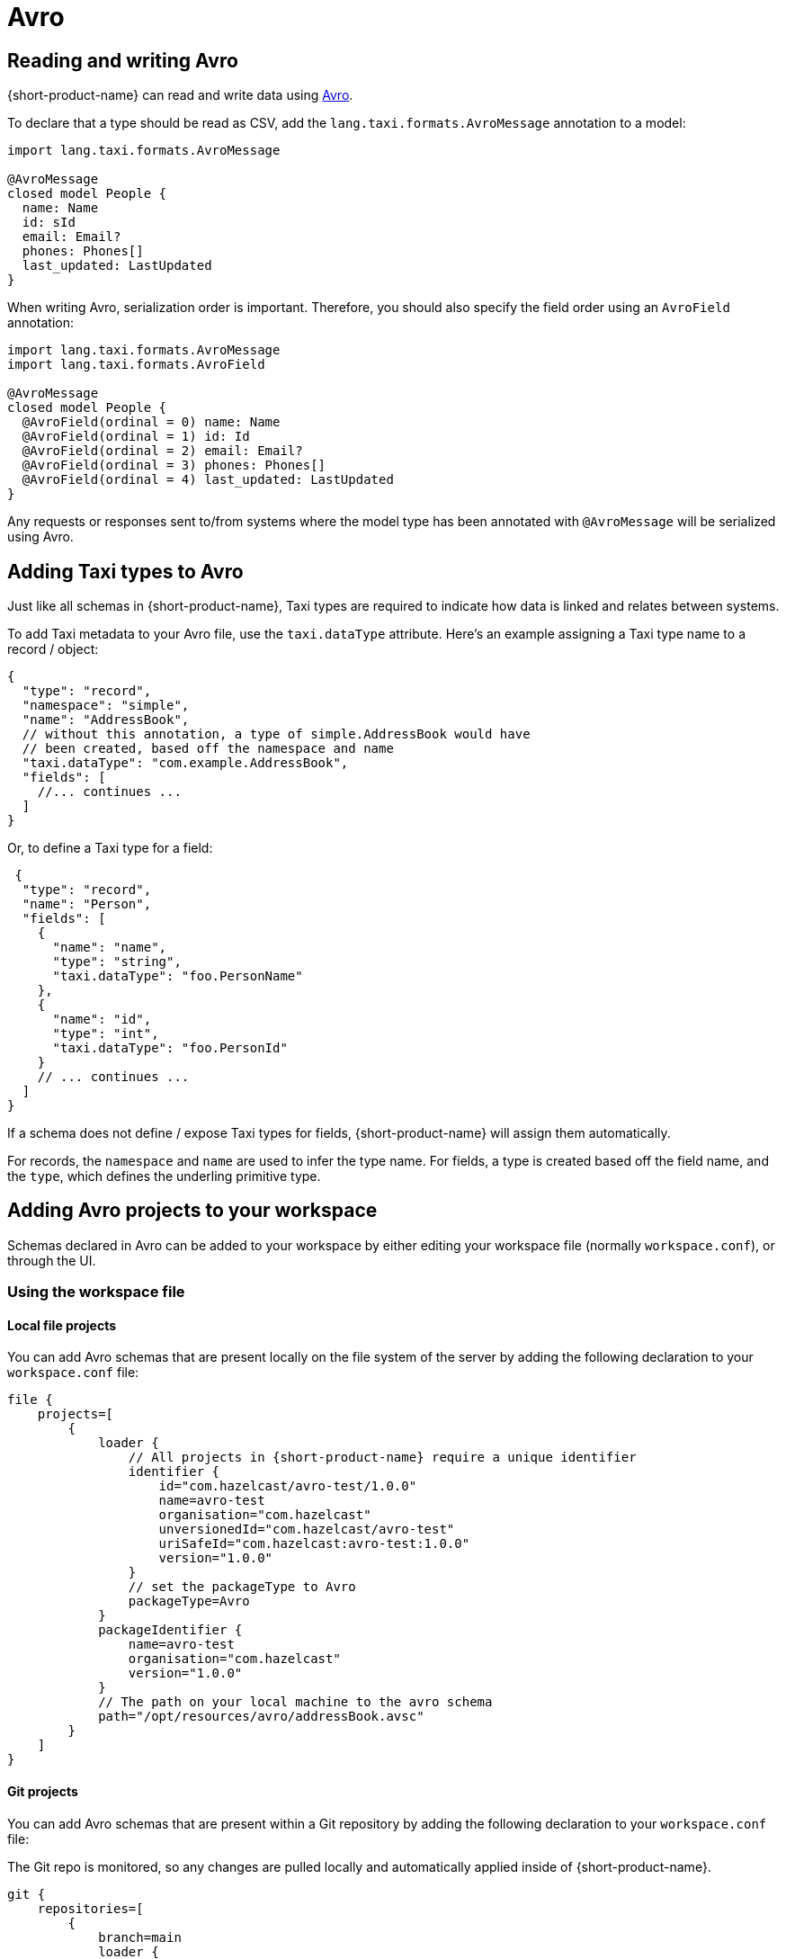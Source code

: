= Avro
:description: Working with Avro data in {short-product-name}

== Reading and writing Avro

{short-product-name} can read and write data using https://avro.apache.org/[Avro].

To declare that a type should be read as CSV, add the `lang.taxi.formats.AvroMessage` annotation to a model:

[,taxi]
----
import lang.taxi.formats.AvroMessage

@AvroMessage
closed model People {
  name: Name
  id: sId
  email: Email?
  phones: Phones[]
  last_updated: LastUpdated
}
----

When writing Avro, serialization order is important. Therefore, you should also specify the field order using an `AvroField` annotation:

[,taxi]
----
import lang.taxi.formats.AvroMessage
import lang.taxi.formats.AvroField

@AvroMessage
closed model People {
  @AvroField(ordinal = 0) name: Name
  @AvroField(ordinal = 1) id: Id
  @AvroField(ordinal = 2) email: Email?
  @AvroField(ordinal = 3) phones: Phones[]
  @AvroField(ordinal = 4) last_updated: LastUpdated
}
----

Any requests or responses sent to/from systems where the model type has been annotated with `@AvroMessage` will be
serialized using Avro.

== Adding Taxi types to Avro

Just like all schemas in {short-product-name}, Taxi types are required to indicate how data is linked and relates between systems.

To add Taxi metadata to your Avro file, use the `taxi.dataType` attribute.
Here's an example assigning a Taxi type name to a record / object:

[,json5]
----
{
  "type": "record",
  "namespace": "simple",
  "name": "AddressBook",
  // without this annotation, a type of simple.AddressBook would have
  // been created, based off the namespace and name
  "taxi.dataType": "com.example.AddressBook",
  "fields": [
    //... continues ...
  ]
}
----

Or, to define a Taxi type for a field:

[,json5]
----
 {
  "type": "record",
  "name": "Person",
  "fields": [
    {
      "name": "name",
      "type": "string",
      "taxi.dataType": "foo.PersonName"
    },
    {
      "name": "id",
      "type": "int",
      "taxi.dataType": "foo.PersonId"
    }
    // ... continues ...
  ]
}
----

If a schema does not define / expose Taxi types for fields, {short-product-name} will assign them automatically.

For records, the `namespace` and `name` are used to infer the type name.
For fields, a type is created based off the field name, and the `type`, which defines the underling primitive type.

== Adding Avro projects to your workspace

Schemas declared in Avro can be added to your workspace by either editing your workspace file (normally `workspace.conf`),
or through the UI.

=== Using the workspace file

==== Local file projects

You can add Avro schemas that are present locally on the file system of the server by adding the following declaration to your `workspace.conf` file:


[,hocon]
----
file {
    projects=[
        {
            loader {
                // All projects in {short-product-name} require a unique identifier
                identifier {
                    id="com.hazelcast/avro-test/1.0.0"
                    name=avro-test
                    organisation="com.hazelcast"
                    unversionedId="com.hazelcast/avro-test"
                    uriSafeId="com.hazelcast:avro-test:1.0.0"
                    version="1.0.0"
                }
                // set the packageType to Avro
                packageType=Avro
            }
            packageIdentifier {
                name=avro-test
                organisation="com.hazelcast"
                version="1.0.0"
            }
            // The path on your local machine to the avro schema
            path="/opt/resources/avro/addressBook.avsc"
        }
    ]
}
----

==== Git projects

You can add Avro schemas that are present within a Git repository by adding the following declaration to your `workspace.conf` file:

The Git repo is monitored, so any changes are pulled locally and automatically applied inside of {short-product-name}.


[,hocon]
----
git {
    repositories=[
        {
            branch=main
            loader {
                identifier {
                    id="com.avro.git/avro/1.2.3"
                    name=avro
                    organisation="com.avro.git"
                    unversionedId="com.avro.git/avro"
                    uriSafeId="com.avro.git:avro:1.2.3"
                    version="1.2.3"
                }
                packageType=Avro
            }
            name=test-project
            // The path to the avro file within your Git repository
            path="/addressBook.avsc"
            // The url of your git repo
            uri="https://gitlab.com/acme/my-avro-project.git"
        }
    ]
}
----

=== Using the UI

You can load Avro schemas into your workspace using the UI.

Start by navigating:

* Projects > Add Project

image:add_project_avro_flow_2.png[]

* Then select to add a project from either a Git Repo or Local disk

==== Adding an Avro project from Git

This workflow lets you add a reference to an Avro schema that's checked into a Git repository.

The Git repo is monitored, so any changes are pulled locally and automatically applied inside of {short-product-name}.

* Provide the URL of the Git repository, and click *Test Connection*
 ** If the test was successful, repository name and branch are populated for you
* Set the project type to *Avro*
* Set the path to the location of your Avro schema within the repo
* Provide a unique package identifier for this Avro schema

image:add_avro_git_repo_flow.png[]

==== Adding an Avro project from a file

This workflow lets you add a reference to an Avro schema that's already local on the server.

Any changes made to the file are automatically detected, and updated inside of {short-product-name}.

NOTE: 'Local' means local to the server.

This workflow adds a reference to an Avro file that's *on the disk of the server*. +
 +
It's intended for developers who are running {short-product-name} in a Docker image on their local machine. +
 +
This workflow isn't intended for uploading an Avro schema to a remote server. Instead, use a Git repository

* Set the project type to *Avro*
* Provide the path on your local machine to where the Avro file is
* Provide a unique package identifier for this Avro schema

image:add_avro_file_flow.png[]
